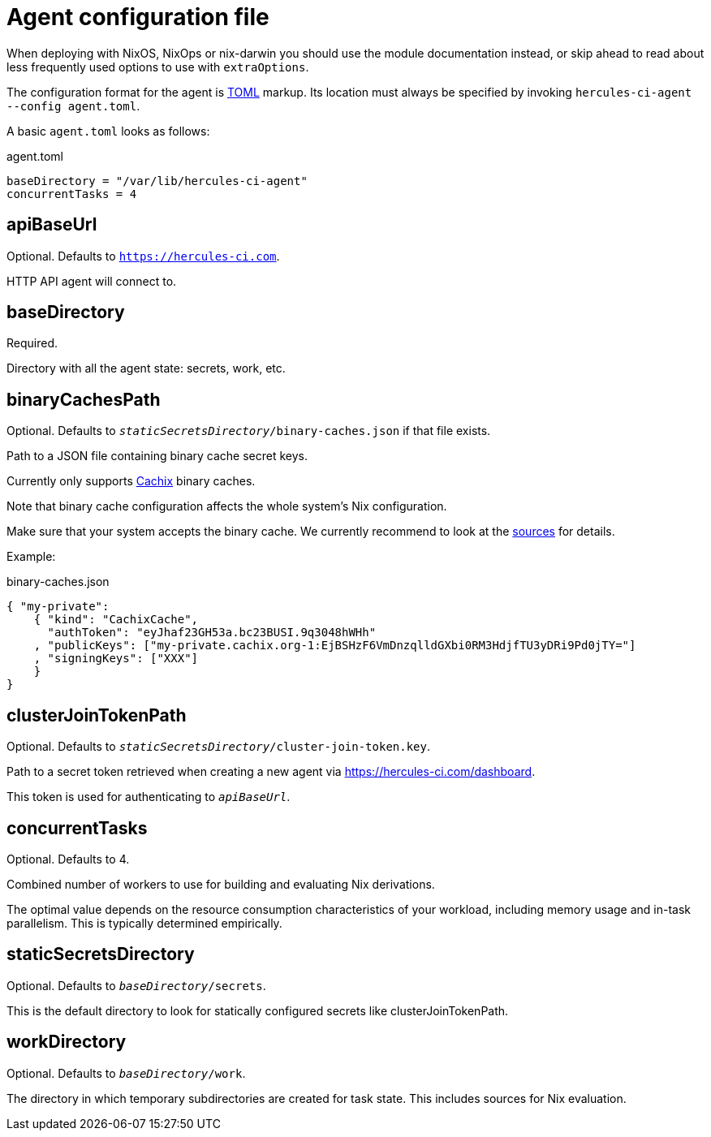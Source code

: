= Agent configuration file

When deploying with NixOS, NixOps or nix-darwin you should use the module
documentation instead, or skip ahead to read about less frequently used options
to use with `extraOptions`.

The configuration format for the agent is https://github.com/toml-lang/toml#toml[TOML] markup.
Its location must always be specified by invoking `hercules-ci-agent --config agent.toml`.

A basic `agent.toml` looks as follows:

agent.toml
[source,toml]
----
baseDirectory = "/var/lib/hercules-ci-agent"
concurrentTasks = 4
----

== apiBaseUrl

Optional. Defaults to `https://hercules-ci.com`.

HTTP API agent will connect to.

== baseDirectory

Required.

Directory with all the agent state: secrets, work, etc.

== binaryCachesPath

Optional. Defaults to `_staticSecretsDirectory_/binary-caches.json` if that file exists.

Path to a JSON file containing binary cache secret keys.

Currently only supports http://cachix.org/[Cachix] binary caches.

Note that binary cache configuration affects the whole system's Nix configuration.

Make sure that your system accepts the binary cache. We currently recommend
to look at the
https://github.com/hercules-ci/hercules-ci-agent/search?l=Nix&q=cache[sources]
for details.

Example:

binary-caches.json
[source,json]
----
{ "my-private":
    { "kind": "CachixCache",
      "authToken": "eyJhaf23GH53a.bc23BUSI.9q3048hWHh"
    , "publicKeys": ["my-private.cachix.org-1:EjBSHzF6VmDnzqlldGXbi0RM3HdjfTU3yDRi9Pd0jTY="]
    , "signingKeys": ["XXX"]
    }
}
----

== clusterJoinTokenPath

Optional. Defaults to `_staticSecretsDirectory_/cluster-join-token.key`.

Path to a secret token retrieved when creating a new agent via
https://hercules-ci.com/dashboard.

This token is used for authenticating to `_apiBaseUrl_`.

== concurrentTasks

Optional. Defaults to 4.

Combined number of workers to use for building and evaluating Nix derivations.

The optimal value depends on the resource consumption characteristics of your workload,
including memory usage and in-task parallelism. This is typically determined empirically.

== staticSecretsDirectory

Optional. Defaults to `_baseDirectory_/secrets`.

This is the default directory to look for statically configured secrets like
clusterJoinTokenPath.

== workDirectory

Optional. Defaults to `_baseDirectory_/work`.

The directory in which temporary subdirectories are created for task state.
This includes sources for Nix evaluation.
